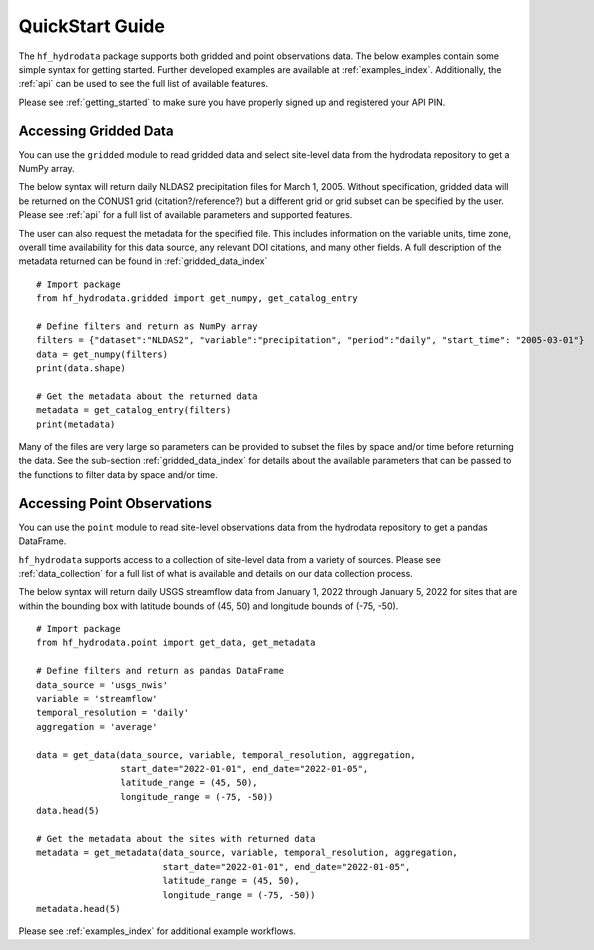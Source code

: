 .. _quickstart:

QuickStart Guide
=======================================
The ``hf_hydrodata`` package supports both gridded and point observations data. The below examples contain 
some simple syntax for getting started. Further developed examples are available at :ref:`examples_index`. 
Additionally, the :ref:`api` can be used to see the full list of available features. 

Please see :ref:`getting_started` to make sure you have properly signed up and registered your API PIN.

Accessing Gridded Data
------------------------
You can use the ``gridded`` module to read gridded data and select site-level data from the 
hydrodata repository to get a NumPy array. 

The below syntax will return daily NLDAS2 precipitation files for March 1, 2005. Without specification,
gridded data will be returned on the CONUS1 grid (citation?/reference?) but a different grid or grid subset
can be specified by the user. Please see :ref:`api` for a full list of available parameters and supported
features.

The user can also request the metadata for the specified file. This includes information on the 
variable units, time zone, overall time availability for this data source, any relevant DOI citations,
and many other fields. A full description of the metadata returned can be found in :ref:`gridded_data_index` ::

    # Import package
    from hf_hydrodata.gridded import get_numpy, get_catalog_entry

    # Define filters and return as NumPy array
    filters = {"dataset":"NLDAS2", "variable":"precipitation", "period":"daily", "start_time": "2005-03-01"}
    data = get_numpy(filters)
    print(data.shape)

    # Get the metadata about the returned data
    metadata = get_catalog_entry(filters)
    print(metadata)

Many of the files are very large so parameters can be provided to subset the files by space and/or time before
returning the data. See the sub-section :ref:`gridded_data_index` for details about the available parameters
that can be passed to the functions to filter data by space and/or time.


Accessing Point Observations
------------------------------
You can use the ``point`` module to read site-level observations data from the hydrodata repository to get a 
pandas DataFrame.

``hf_hydrodata`` supports access to a collection of site-level data from a variety of sources. 
Please see :ref:`data_collection` for a full list of what is available and details on our 
data collection process.

The below syntax will return daily USGS streamflow data from January 1, 2022 through January 5, 2022 
for sites that are within the bounding box with latitude bounds of (45, 50) and longitude bounds
of (-75, -50). :: 

    # Import package
    from hf_hydrodata.point import get_data, get_metadata

    # Define filters and return as pandas DataFrame
    data_source = 'usgs_nwis'
    variable = 'streamflow'
    temporal_resolution = 'daily'
    aggregation = 'average'

    data = get_data(data_source, variable, temporal_resolution, aggregation,
                    start_date="2022-01-01", end_date="2022-01-05", 
                    latitude_range = (45, 50),
                    longitude_range = (-75, -50))
    data.head(5)

    # Get the metadata about the sites with returned data
    metadata = get_metadata(data_source, variable, temporal_resolution, aggregation,
                            start_date="2022-01-01", end_date="2022-01-05", 
                            latitude_range = (45, 50),
                            longitude_range = (-75, -50))
    metadata.head(5)

Please see :ref:`examples_index` for additional example workflows.